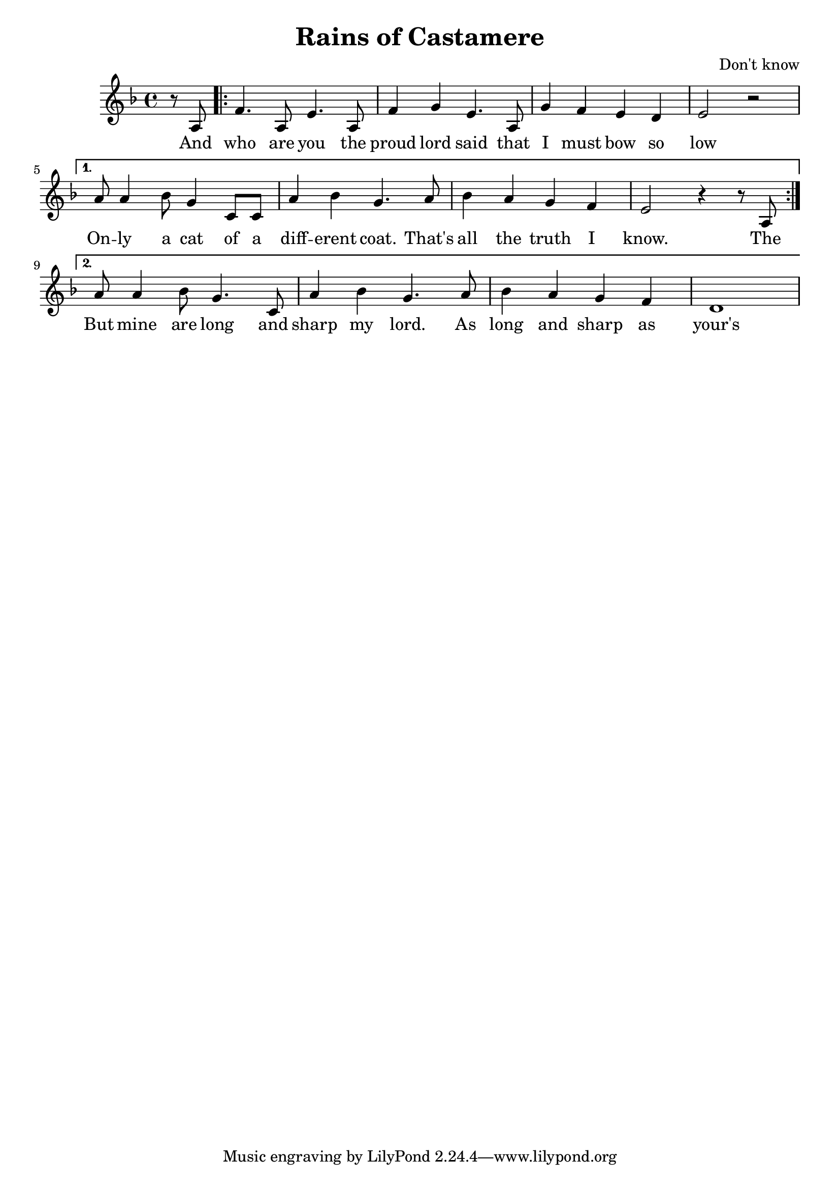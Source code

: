 \header {
  title = "Rains of Castamere"
  composer = "Don't know"
}

\score {
  <<
    \new Staff {
      \new Voice = "melody" {
        \relative a {
           \key d \minor
           \time 4/4
           \partial 4
           r8 a |
           \repeat volta 2 {f'4. a,8 e'4. a,8 | f'4 g e4. a,8 | g'4 f e d | e2 r \break }
           \alternative {
             { a8 a4 bes8 g4 c,8 c | a'4 bes g4. a8 | bes4 a g f | e2 r4 r8 a,8 \break }
             { a'8 a4 bes8 g4. c,8 | a'4 bes g4. a8 | bes4 a g f | d1 \break }
           }
         }
      }
    }
    \new Lyrics \lyricsto "melody" {
           And |
           <<
           \repeat volta 2 { who are you the | proud lord said that | I must bow so | low \break }
           \alternative {
             { On -- ly a cat of a | diff -- erent coat. That's | all the truth I | know. The \break }
             { But mine are long and | sharp my lord. As | long and sharp as | your's\break }
           }
      >>
    }
  >>
  }